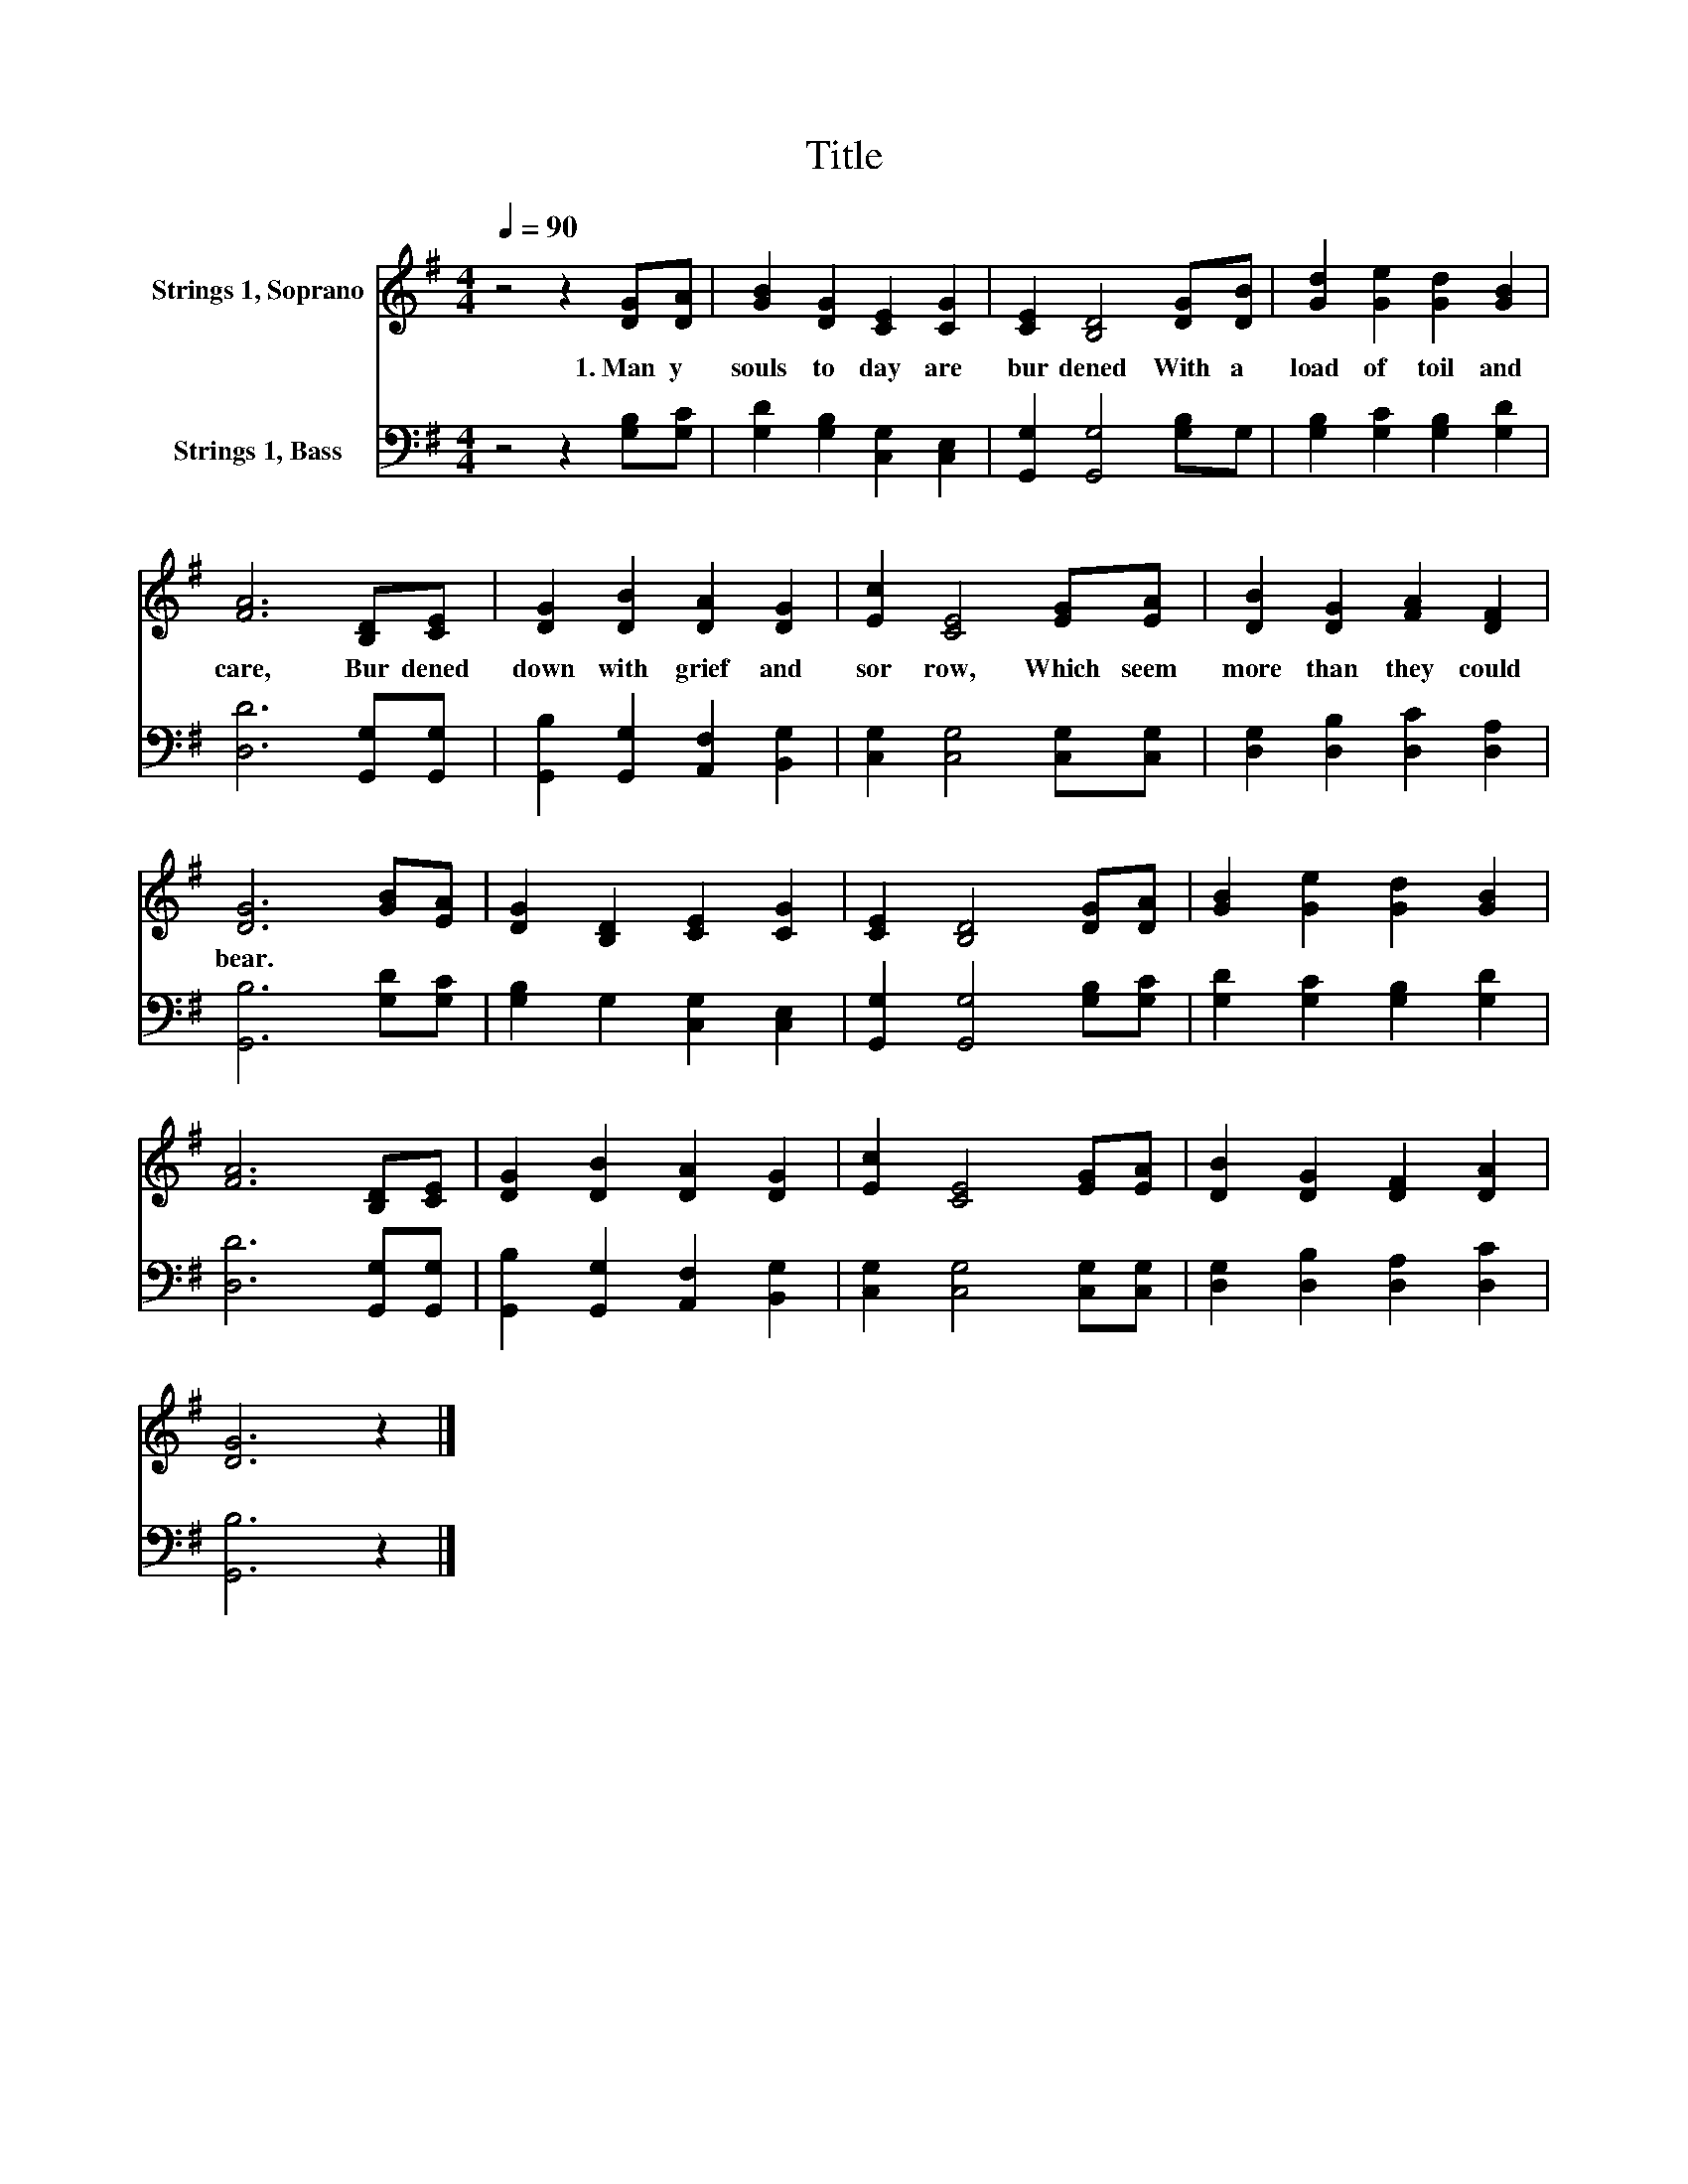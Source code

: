 X:1
T:Title
%%score 1 2
L:1/8
Q:1/4=90
M:4/4
K:G
V:1 treble nm="Strings 1, Soprano"
V:2 bass nm="Strings 1, Bass"
V:1
 z4 z2 [DG][DA] | [GB]2 [DG]2 [CE]2 [CG]2 | [CE]2 [B,D]4 [DG][DB] | [Gd]2 [Ge]2 [Gd]2 [GB]2 | %4
w: 1.~Man y~|souls~ to day~ are~|bur dened~ With~ a~|load~ of~ toil~ and~|
 [FA]6 [B,D][CE] | [DG]2 [DB]2 [DA]2 [DG]2 | [Ec]2 [CE]4 [EG][EA] | [DB]2 [DG]2 [FA]2 [DF]2 | %8
w: care,~ Bur dened~|down~ with~ grief~ and~|sor row,~ Which~ seem~|more~ than~ they~ could~|
 [DG]6 [GB][EA] | [DG]2 [B,D]2 [CE]2 [CG]2 | [CE]2 [B,D]4 [DG][DA] | [GB]2 [Ge]2 [Gd]2 [GB]2 | %12
w: bear.~ * *||||
 [FA]6 [B,D][CE] | [DG]2 [DB]2 [DA]2 [DG]2 | [Ec]2 [CE]4 [EG][EA] | [DB]2 [DG]2 [DF]2 [DA]2 | %16
w: ||||
 [DG]6 z2 |] %17
w: |
V:2
 z4 z2 [G,B,][G,C] | [G,D]2 [G,B,]2 [C,G,]2 [C,E,]2 | [G,,G,]2 [G,,G,]4 [G,B,]G, | %3
 [G,B,]2 [G,C]2 [G,B,]2 [G,D]2 | [D,D]6 [G,,G,][G,,G,] | [G,,B,]2 [G,,G,]2 [A,,F,]2 [B,,G,]2 | %6
 [C,G,]2 [C,G,]4 [C,G,][C,G,] | [D,G,]2 [D,B,]2 [D,C]2 [D,A,]2 | [G,,B,]6 [G,D][G,C] | %9
 [G,B,]2 G,2 [C,G,]2 [C,E,]2 | [G,,G,]2 [G,,G,]4 [G,B,][G,C] | [G,D]2 [G,C]2 [G,B,]2 [G,D]2 | %12
 [D,D]6 [G,,G,][G,,G,] | [G,,B,]2 [G,,G,]2 [A,,F,]2 [B,,G,]2 | [C,G,]2 [C,G,]4 [C,G,][C,G,] | %15
 [D,G,]2 [D,B,]2 [D,A,]2 [D,C]2 | [G,,B,]6 z2 |] %17


